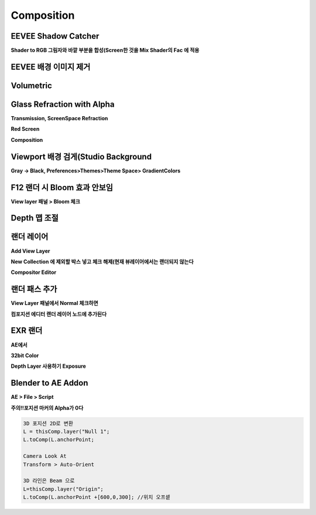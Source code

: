 Composition
==============

EEVEE Shadow Catcher
-------------------------

.. image:: https://user-images.githubusercontent.com/30430227/132828307-2356455b-a64e-4a91-b914-fa396467d36b.png  

**Shader to RGB 그림자와 바깥 부분을 합성(Screen한 것을 Mix Shader의 Fac 에 적용**  

.. image:: https://user-images.githubusercontent.com/30430227/132828687-9c0cc04a-8426-4976-8a0f-58ac0d599f02.png



EEVEE 배경 이미지 제거 
-----------------------

.. image:: https://user-images.githubusercontent.com/30430227/133018702-bb81548c-8bb4-4dfb-9132-3998333a5bc2.png
.. image:: https://user-images.githubusercontent.com/30430227/133018722-e72391fd-dfab-4e65-a2c0-9bd061994c8e.png  
.. image:: https://user-images.githubusercontent.com/30430227/133018739-e3f104a5-2305-4d0d-8e42-968f7916c77e.png  



Volumetric 
------------

.. image:: https://user-images.githubusercontent.com/30430227/133027508-71a0a0fc-c9cc-4c5e-a44b-6110122ca863.png  
.. image:: https://user-images.githubusercontent.com/30430227/133027523-4b4dc6d2-3532-42e8-a708-bb85e9cefc91.png  



Glass Refraction with Alpha
--------------------------

**Transmission, ScreenSpace Refraction**  

.. image:: https://user-images.githubusercontent.com/30430227/133032463-c3596062-183f-44a2-9158-0a5b2e756d50.png
.. image:: https://user-images.githubusercontent.com/30430227/133032482-b017a4e8-c8f1-4972-b788-bc0d3a9d1157.png  

.. image:: https://user-images.githubusercontent.com/30430227/133032236-482caf01-72ce-4d88-848f-79d3974618b0.png  

**Red Screen**  

.. image:: https://user-images.githubusercontent.com/30430227/133032322-30cc6e04-2196-48a0-967c-af1e4864b810.png 

**Composition**  

.. image:: https://user-images.githubusercontent.com/30430227/133033214-466dd447-defb-49bc-b408-b834339303a2.png  


Viewport 배경 검게(Studio Background
----------------------------------------

**Gray -> Black, Preferences>Themes>Theme Space> GradientColors**  

.. image:: https://user-images.githubusercontent.com/30430227/137238087-310bfb9f-45b0-42db-994b-a95e503ffd20.png  


F12 랜더 시 Bloom 효과 안보임  
-----------------------------

**View layer 패널 > Bloom 체크**  

.. image:: https://user-images.githubusercontent.com/30430227/137238242-d79a6145-4326-4fa9-9ee3-c316b7c92769.png  


Depth 맵 조절
------------

.. image:: https://user-images.githubusercontent.com/30430227/137240423-85aa8d9b-2880-41b8-bc9d-6c0a70eef792.png  


랜더 레이어 
------------

**Add View Layer**  

.. image:: https://user-images.githubusercontent.com/30430227/137240887-f9c4df01-8b90-486b-bf61-96ee62935b40.png  

**New Collection 에 제외할 박스 넣고 체크 해제(현재 뷰레이어에서는 랜더되지 않는다**  

.. image:: https://user-images.githubusercontent.com/30430227/137241002-bac59ec3-175e-44dc-bc7c-8a80b7c4bae0.png  

**Compositor Editor**  

.. image:: https://user-images.githubusercontent.com/30430227/137241144-607eb5e3-a897-4b50-b00e-73540d715a89.png
.. image:: https://user-images.githubusercontent.com/30430227/137241168-5e88c2e9-8ecc-4ef6-a5f8-156e8cbe9dfb.png  


랜더 패스 추가
---------------

**View Layer 패널에서 Normal 체크하면**  

.. image:: https://user-images.githubusercontent.com/30430227/137241327-ba159a00-b68e-48b6-a968-b8aa5c1b694d.png  

**컴포지션 에디터 랜더 레이어 노드에 추가된다**  

.. image:: https://user-images.githubusercontent.com/30430227/137241413-37857c47-b0b4-485c-a806-9f3225fc87dd.png  
 


EXR 랜더  
-----------

.. image:: https://user-images.githubusercontent.com/30430227/137243329-c3ea4d7b-da05-485d-b329-e0ad6fe09cbb.png  

**AE에서**  

.. image:: https://user-images.githubusercontent.com/30430227/137243355-bc3792f5-47a4-48c6-b5db-6d12250fb2dd.png  

**32bit Color** 

.. image:: https://user-images.githubusercontent.com/30430227/137244466-5581de15-0aca-4917-b376-c7eeea0d0c11.png  
.. image:: https://user-images.githubusercontent.com/30430227/137244484-4a844500-8f4c-4164-bd25-e4618ef69416.png  

**Depth Layer 사용하기 Exposure**  

.. image:: https://user-images.githubusercontent.com/30430227/137244550-c1976754-f40f-49d6-bcf1-72b2c5a8bbd0.png  
.. image:: https://user-images.githubusercontent.com/30430227/137244705-ec0a9139-49b5-4a70-b278-91855fbad43f.png  



Blender to AE Addon
-----------------------

**AE > File > Script**  

.. image:: https://user-images.githubusercontent.com/30430227/137243541-c82f07a4-f65f-47b6-a0ae-183e862aeb15.png  

**주의!!포지션 마커의 Alpha가 0다**  

.. code-block::

 3D 포지션 2D로 변환  
 L = thisComp.layer("Null 1";
 L.toComp(L.anchorPoint;

 Camera Look At
 Transform > Auto-Orient

 3D 라인은 Beam 으로
 L=thisComp.layer("Origin";
 L.toComp(L.anchorPoint +[600,0,300]; //위치 오프셑

